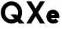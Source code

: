 SplineFontDB: 3.2
FontName: Roland
FullName: Roland
FamilyName: Roland
Weight: Bold
Copyright: Copyright (c) 2020, Roland Bernard
UComments: "2020-8-28: Created with FontForge (http://fontforge.org)"
Version: 001.000
ItalicAngle: 0
UnderlinePosition: -100
UnderlineWidth: 50
Ascent: 800
Descent: 200
InvalidEm: 0
LayerCount: 2
Layer: 0 0 "Back" 1
Layer: 1 0 "Fore" 0
XUID: [1021 36 1614478912 13530823]
FSType: 0
OS2Version: 0
OS2_WeightWidthSlopeOnly: 0
OS2_UseTypoMetrics: 1
CreationTime: 1598626489
ModificationTime: 1598636396
PfmFamily: 17
TTFWeight: 1000
TTFWidth: 5
LineGap: 90
VLineGap: 0
OS2TypoAscent: 0
OS2TypoAOffset: 1
OS2TypoDescent: 0
OS2TypoDOffset: 1
OS2TypoLinegap: 90
OS2WinAscent: 0
OS2WinAOffset: 1
OS2WinDescent: 0
OS2WinDOffset: 1
HheadAscent: 0
HheadAOffset: 1
HheadDescent: 0
HheadDOffset: 1
OS2CapHeight: 750
OS2XHeight: 450
OS2Vendor: 'PfEd'
Lookup: 258 0 0 "Kerning" { "Kerning-1" [150,15,0] } ['kern' ('DFLT' <'dflt' > 'latn' <'dflt' > ) ]
MarkAttachClasses: 1
DEI: 91125
KernClass2: 2 2 "Kerning-1"
 1 e
 1 X
 0 {} 0 {} 0 {} -58 {}
Encoding: ISO8859-1
UnicodeInterp: none
NameList: AGL For New Fonts
DisplaySize: -48
AntiAlias: 1
FitToEm: 0
WinInfo: 0 30 15
BeginPrivate: 1
BlueValues 23 [-12 0 450 462 750 762]
EndPrivate
BeginChars: 256 4

StartChar: e
Encoding: 101 101 0
Width: 554
Flags: W
HStem: -12 144<216.807 361.426> 175 100<198.072 343.928> 318 144<216.807 324.247>
CounterMasks: 1 e0
LayerCount: 2
Fore
SplineSet
270 462 m 2
 271 462 l 2
 401.002929688 462 508 355.002929688 508 225 c 2
 508 224 l 2
 502.599609375 175 l 1
 198.072265625 175 l 1
 198.1796875 174.822265625 l 0
 213.56640625 149.565429688 239.110351562 132 270 132 c 0
 306 132 l 0
 331.21484375 132 353.543945312 143.698242188 369.265625 161.734375 c 1
 473.251953125 57.748046875 l 1
 430.251953125 14.748046875 371.001953125 -12 306 -12 c 0
 270 -12 l 0
 139.997070312 -12 34 93.9970703125 34 224 c 2
 34 225 l 2
 34 355.002929688 139.997070312 462 270 462 c 2
270 318 m 2
 239.059570312 318 213.48046875 300.376953125 198.10546875 275.0546875 c 0
 198.072265625 275 l 1
 343.927734375 275 l 1
 343.89453125 275.056640625 l 0
 328.51953125 300.37890625 301.939453125 318 271 318 c 2
 270 318 l 2
EndSplineSet
EndChar

StartChar: space
Encoding: 32 32 1
Width: 450
Flags: W
LayerCount: 2
EndChar

StartChar: X
Encoding: 88 88 2
Width: 736
Flags: W
HStem: 0 21G<30 220.005 516.667 706.672> 730 20G<30 220.005 516.667 706.672>
LayerCount: 2
Fore
SplineSet
30 750 m 1
 206.671875 750 l 1
 368.3359375 507.50390625 l 1
 530 750 l 1
 706.671875 750 l 1
 456.671875 375 l 1
 706.671875 0 l 1
 530 0 l 1
 368.3359375 242.49609375 l 1
 206.671875 0 l 1
 30 0 l 1
 280 375 l 1
 30 750 l 1
EndSplineSet
EndChar

StartChar: Q
Encoding: 81 81 3
Width: 915
Flags: HW
LayerCount: 2
Fore
SplineSet
417 762 m 2
 418 762 l 2
 630.845703125 762 804 587.845703125 804 375 c 2
 804 374 l 2
 804 293.9921875 779.388671875 220.455078125 737.369140625 158.576171875 c 1
 895.9453125 0 l 1
 688.0546875 0 l 1
 633.423828125 54.630859375 l 1
 571.544921875 12.611328125 498.0078125 -12 418 -12 c 2
 417 -12 l 2
 204.154296875 -12 30 161.154296875 30 374 c 2
 30 375 l 2
 30 587.845703125 204.154296875 762 417 762 c 2
417 618 m 2
 285.219726562 618 180 506.780273438 180 375 c 2
 180 374 l 2
 180 242.219726562 285.219726562 132 417 132 c 2
 418 132 l 2
 458.100585938 132 494.731445312 142.314453125 527.697265625 160.357421875 c 1
 379.2890625 308.765625 l 1
 587.1796875 308.765625 l 1
 628.9765625 266.96875 l 1
 644.99609375 299.713867188 654 335.475585938 654 374 c 2
 654 375 l 2
 654 506.780273438 549.780273438 618 418 618 c 2
 417 618 l 2
EndSplineSet
EndChar
EndChars
EndSplineFont
